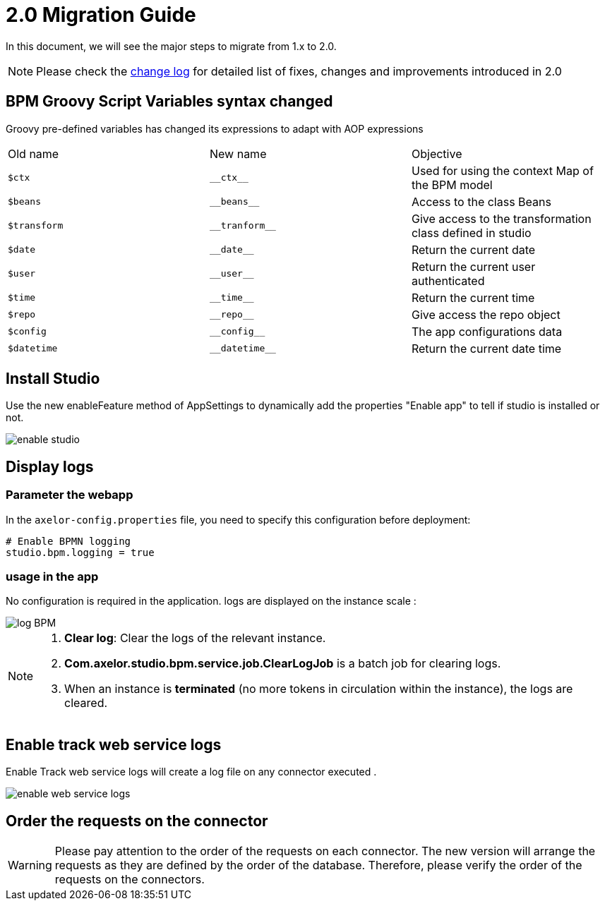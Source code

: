 = 2.0 Migration Guide
:toc-title:

:product-version-changelog: https://github.com/axelor/axelor-studio/blob/main/CHANGELOG.md

In this document, we will see the major steps to migrate from 1.x to 2.0.

NOTE: Please check the {product-version-changelog}[change log] for detailed list of fixes, changes and improvements
introduced in 2.0

== BPM Groovy Script Variables  syntax changed

Groovy pre-defined variables has changed its expressions to adapt with AOP expressions

[cols="3"]
|===
| Old name | New name | Objective
| `$ctx` | `\\__ctx__` | Used for using the context Map of the BPM model
| `$beans` | `\\__beans__` | Access to the class Beans
| `$transform` |`\\__tranform__` | Give access to the transformation class defined in studio
| `$date` | `\\__date__` | Return the current date
| `$user` | `\\__user__` | Return the current user authenticated
| `$time` | `\\__time__` | Return the current time
| `$repo` | `\\__repo__` | Give access  the repo object
| `$config` | `\\__config__` | The app configurations data
| `$datetime` | `\\__datetime__` | Return the current date time
|===

== Install Studio

Use the new enableFeature method of AppSettings to dynamically add the properties "Enable app" to tell if studio is installed or not.

image::enableStudio.png[enable studio]

==  Display  logs

=== Parameter the webapp

In the `axelor-config.properties` file, you need to specify this configuration before deployment:
----
# Enable BPMN logging
studio.bpm.logging = true
----

=== usage in the app

No configuration is required in the application. logs are displayed on the instance scale :

image::log-annexes.png[log BPM,align="left"]

[NOTE]
====
1. **Clear log**: Clear the logs of the relevant instance.
2. **Com.axelor.studio.bpm.service.job.ClearLogJob** is a batch job for clearing logs.
3. When an instance is **terminated** (no more tokens in circulation within the instance), the logs are cleared.
====

== Enable track web service logs

Enable  Track web service  logs will create a log file on any connector executed .

image::enableWebServiceLogs.png[enable web service logs]

== Order the requests on the connector

WARNING: Please pay attention to the order of the requests on each connector. The new version will arrange the requests as they are defined by the order of the database. Therefore, please verify the order of the requests on the connectors.
